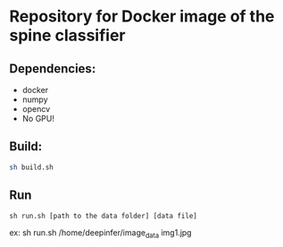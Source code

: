 #+AUTHOR: Mehran Pesteie
#+EMAIL: mehranp at ece (dot) ubc (dot) ca
#+OPTIONS: toc:nil

* Repository for Docker image of the spine classifier
** Dependencies:
- docker
- numpy
- opencv
- No GPU!
** Build:

#+BEGIN_SRC bash
sh build.sh
#+END_SRC

** Run
#+BEGIN_SRC 
sh run.sh [path to the data folder] [data file]
#+END_SRC

ex: sh run.sh /home/deepinfer/image_data img1.jpg
